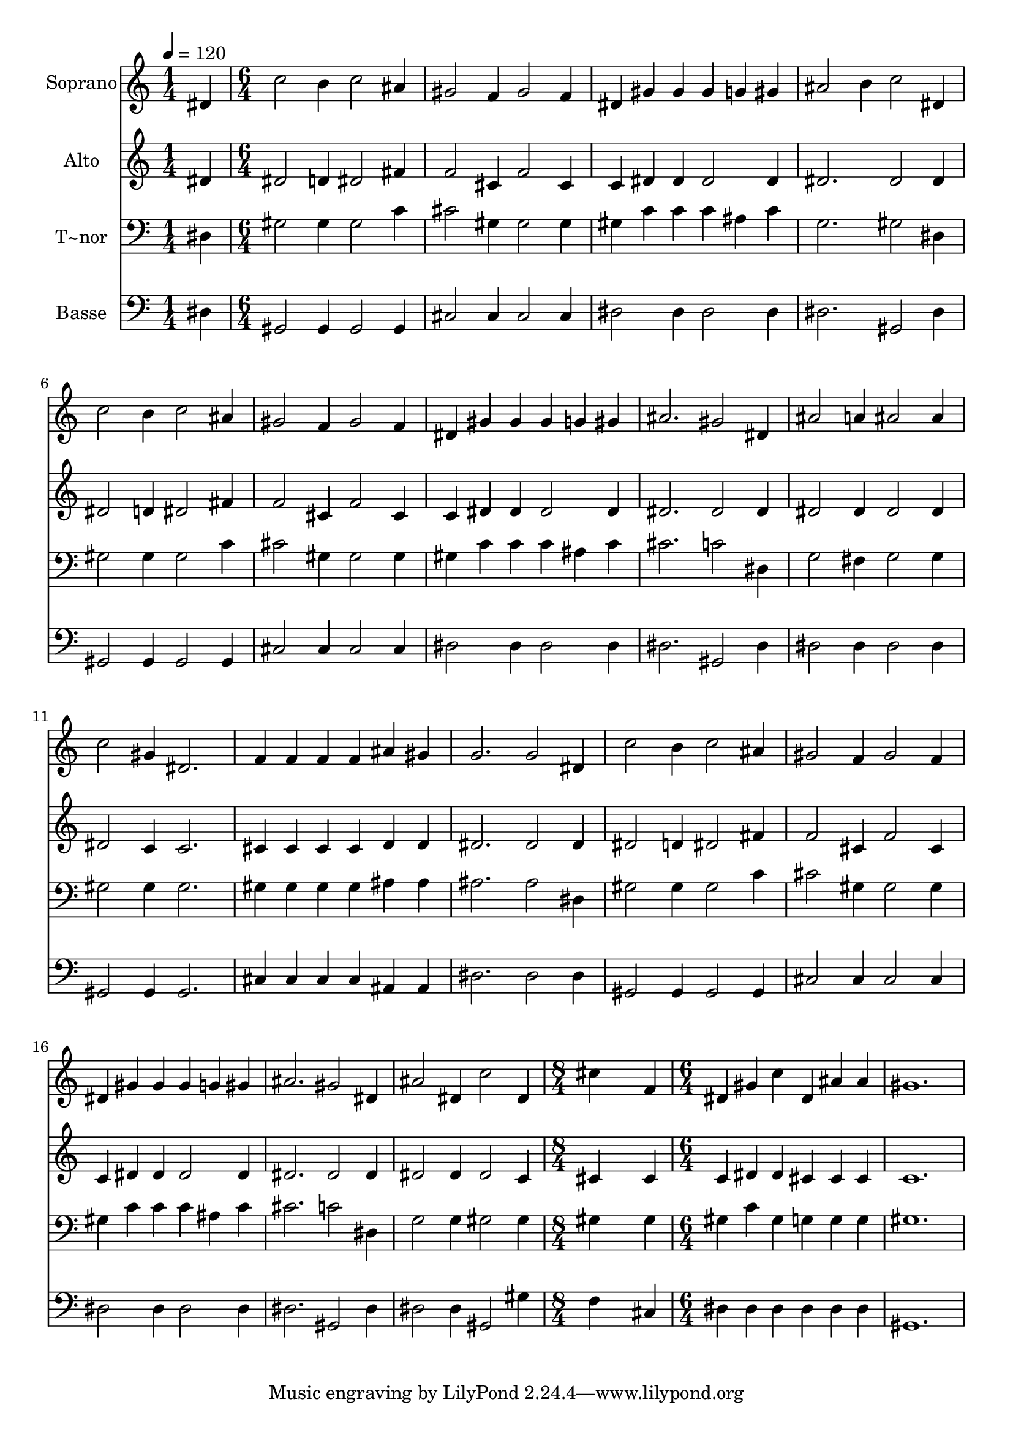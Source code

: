 % Lily was here -- automatically converted by c:/Program Files (x86)/LilyPond/usr/bin/midi2ly.py from output/458.mid
\version "2.14.0"

\layout {
  \context {
    \Voice
    \remove "Note_heads_engraver"
    \consists "Completion_heads_engraver"
    \remove "Rest_engraver"
    \consists "Completion_rest_engraver"
  }
}

trackAchannelA = {
  
  \time 1/4 
  
  \tempo 4 = 120 
  \skip 4 
  | % 2
  
  \time 6/4 
  \skip 2*51 
  \time 8/4 
  \skip 1*2 
  | % 20
  
  \time 6/4 
  
}

trackA = <<
  \context Voice = voiceA \trackAchannelA
>>


trackBchannelA = {
  
  \set Staff.instrumentName = "Soprano"
  
}

trackBchannelB = \relative c {
  dis'4 c'2 b4 c2 
  | % 2
  ais4 gis2 f4 gis2 
  | % 3
  f4 dis gis gis gis g 
  | % 4
  gis ais2 b4 c2 
  | % 5
  dis,4 c'2 b4 c2 
  | % 6
  ais4 gis2 f4 gis2 
  | % 7
  f4 dis gis gis gis g 
  | % 8
  gis ais2. gis2 
  | % 9
  dis4 ais'2 a4 ais2 
  | % 10
  ais4 c2 gis4 dis2. f4 f f f ais 
  | % 12
  gis g2. g2 
  | % 13
  dis4 c'2 b4 c2 
  | % 14
  ais4 gis2 f4 gis2 
  | % 15
  f4 dis gis gis gis g 
  | % 16
  gis ais2. gis2 
  | % 17
  dis4 ais'2 dis,4 c'2 
  | % 18
  dis,4 cis'4*7 f,4 dis gis c 
  | % 20
  dis, ais' ais gis1. 
}

trackB = <<
  \context Voice = voiceA \trackBchannelA
  \context Voice = voiceB \trackBchannelB
>>


trackCchannelA = {
  
  \set Staff.instrumentName = "Alto"
  
}

trackCchannelB = \relative c {
  dis'4 dis2 d4 dis2 
  | % 2
  fis4 f2 cis4 f2 
  | % 3
  cis4 c dis dis dis2 
  | % 4
  dis4 dis2. dis2 
  | % 5
  dis4 dis2 d4 dis2 
  | % 6
  fis4 f2 cis4 f2 
  | % 7
  cis4 c dis dis dis2 
  | % 8
  dis4 dis2. dis2 
  | % 9
  dis4 dis2 dis4 dis2 
  | % 10
  dis4 dis2 c4 c2. cis4 cis cis cis d 
  | % 12
  d dis2. dis2 
  | % 13
  dis4 dis2 d4 dis2 
  | % 14
  fis4 f2 cis4 f2 
  | % 15
  cis4 c dis dis dis2 
  | % 16
  dis4 dis2. dis2 
  | % 17
  dis4 dis2 dis4 dis2 
  | % 18
  c4 cis4*7 cis4 c dis dis 
  | % 20
  cis cis cis c1. 
}

trackC = <<
  \context Voice = voiceA \trackCchannelA
  \context Voice = voiceB \trackCchannelB
>>


trackDchannelA = {
  
  \set Staff.instrumentName = "T~nor"
  
}

trackDchannelB = \relative c {
  dis4 gis2 gis4 gis2 
  | % 2
  c4 cis2 gis4 gis2 
  | % 3
  gis4 gis c c c ais 
  | % 4
  c g2. gis2 
  | % 5
  dis4 gis2 gis4 gis2 
  | % 6
  c4 cis2 gis4 gis2 
  | % 7
  gis4 gis c c c ais 
  | % 8
  c cis2. c2 
  | % 9
  dis,4 g2 fis4 g2 
  | % 10
  g4 gis2 gis4 gis2. gis4 gis gis gis ais 
  | % 12
  ais ais2. ais2 
  | % 13
  dis,4 gis2 gis4 gis2 
  | % 14
  c4 cis2 gis4 gis2 
  | % 15
  gis4 gis c c c ais 
  | % 16
  c cis2. c2 
  | % 17
  dis,4 g2 g4 gis2 
  | % 18
  gis4 gis4*7 gis4 gis c gis 
  | % 20
  g g g gis1. 
}

trackD = <<

  \clef bass
  
  \context Voice = voiceA \trackDchannelA
  \context Voice = voiceB \trackDchannelB
>>


trackEchannelA = {
  
  \set Staff.instrumentName = "Basse"
  
}

trackEchannelB = \relative c {
  dis4 gis,2 gis4 gis2 
  | % 2
  gis4 cis2 cis4 cis2 
  | % 3
  cis4 dis2 dis4 dis2 
  | % 4
  dis4 dis2. gis,2 
  | % 5
  dis'4 gis,2 gis4 gis2 
  | % 6
  gis4 cis2 cis4 cis2 
  | % 7
  cis4 dis2 dis4 dis2 
  | % 8
  dis4 dis2. gis,2 
  | % 9
  dis'4 dis2 dis4 dis2 
  | % 10
  dis4 gis,2 gis4 gis2. cis4 cis cis cis ais 
  | % 12
  ais dis2. dis2 
  | % 13
  dis4 gis,2 gis4 gis2 
  | % 14
  gis4 cis2 cis4 cis2 
  | % 15
  cis4 dis2 dis4 dis2 
  | % 16
  dis4 dis2. gis,2 
  | % 17
  dis'4 dis2 dis4 gis,2 
  | % 18
  gis'4 f4*7 cis4 dis dis dis 
  | % 20
  dis dis dis gis,1. 
}

trackE = <<

  \clef bass
  
  \context Voice = voiceA \trackEchannelA
  \context Voice = voiceB \trackEchannelB
>>


\score {
  <<
    \context Staff=trackB \trackA
    \context Staff=trackB \trackB
    \context Staff=trackC \trackA
    \context Staff=trackC \trackC
    \context Staff=trackD \trackA
    \context Staff=trackD \trackD
    \context Staff=trackE \trackA
    \context Staff=trackE \trackE
  >>
  \layout {}
  \midi {}
}

